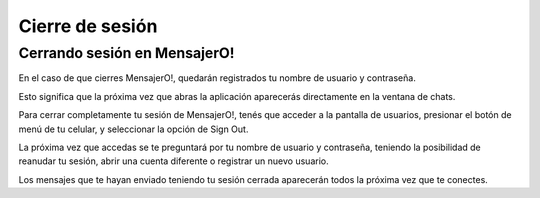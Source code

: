 .. index:: Cierre de sesión


Cierre de sesión
****************

Cerrando sesión en MensajerO!
-----------------------------

En el caso de que cierres MensajerO!, quedarán registrados tu nombre de usuario y contraseña.

Esto significa que la próxima vez que abras la aplicación aparecerás directamente en la ventana de chats.

Para cerrar completamente tu sesión de MensajerO!, tenés que acceder a la pantalla de usuarios, presionar el botón de menú de tu celular, y seleccionar la opción de Sign Out.

La próxima vez que accedas se te preguntará por tu nombre de usuario y contraseña, teniendo la posibilidad de reanudar tu sesión, abrir una cuenta diferente o registrar un nuevo usuario.

Los mensajes que te hayan enviado teniendo tu sesión cerrada aparecerán todos la próxima vez que te conectes.
